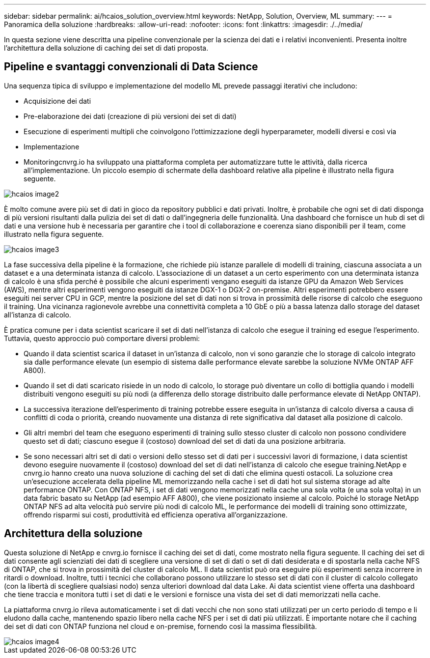 ---
sidebar: sidebar 
permalink: ai/hcaios_solution_overview.html 
keywords: NetApp, Solution, Overview, ML 
summary:  
---
= Panoramica della soluzione
:hardbreaks:
:allow-uri-read: 
:nofooter: 
:icons: font
:linkattrs: 
:imagesdir: ./../media/


[role="lead"]
In questa sezione viene descritta una pipeline convenzionale per la scienza dei dati e i relativi inconvenienti. Presenta inoltre l'architettura della soluzione di caching dei set di dati proposta.



== Pipeline e svantaggi convenzionali di Data Science

Una sequenza tipica di sviluppo e implementazione del modello ML prevede passaggi iterativi che includono:

* Acquisizione dei dati
* Pre-elaborazione dei dati (creazione di più versioni dei set di dati)
* Esecuzione di esperimenti multipli che coinvolgono l'ottimizzazione degli hyperparameter, modelli diversi e così via
* Implementazione
* Monitoringcnvrg.io ha sviluppato una piattaforma completa per automatizzare tutte le attività, dalla ricerca all'implementazione. Un piccolo esempio di schermate della dashboard relative alla pipeline è illustrato nella figura seguente.


image::hcaios_image2.png[hcaios image2]

È molto comune avere più set di dati in gioco da repository pubblici e dati privati. Inoltre, è probabile che ogni set di dati disponga di più versioni risultanti dalla pulizia dei set di dati o dall'ingegneria delle funzionalità. Una dashboard che fornisce un hub di set di dati e una versione hub è necessaria per garantire che i tool di collaborazione e coerenza siano disponibili per il team, come illustrato nella figura seguente.

image::hcaios_image3.png[hcaios image3]

La fase successiva della pipeline è la formazione, che richiede più istanze parallele di modelli di training, ciascuna associata a un dataset e a una determinata istanza di calcolo. L'associazione di un dataset a un certo esperimento con una determinata istanza di calcolo è una sfida perché è possibile che alcuni esperimenti vengano eseguiti da istanze GPU da Amazon Web Services (AWS), mentre altri esperimenti vengono eseguiti da istanze DGX-1 o DGX-2 on-premise. Altri esperimenti potrebbero essere eseguiti nei server CPU in GCP, mentre la posizione del set di dati non si trova in prossimità delle risorse di calcolo che eseguono il training. Una vicinanza ragionevole avrebbe una connettività completa a 10 GbE o più a bassa latenza dallo storage del dataset all'istanza di calcolo.

È pratica comune per i data scientist scaricare il set di dati nell'istanza di calcolo che esegue il training ed esegue l'esperimento. Tuttavia, questo approccio può comportare diversi problemi:

* Quando il data scientist scarica il dataset in un'istanza di calcolo, non vi sono garanzie che lo storage di calcolo integrato sia dalle performance elevate (un esempio di sistema dalle performance elevate sarebbe la soluzione NVMe ONTAP AFF A800).
* Quando il set di dati scaricato risiede in un nodo di calcolo, lo storage può diventare un collo di bottiglia quando i modelli distribuiti vengono eseguiti su più nodi (a differenza dello storage distribuito dalle performance elevate di NetApp ONTAP).
* La successiva iterazione dell'esperimento di training potrebbe essere eseguita in un'istanza di calcolo diversa a causa di conflitti di coda o priorità, creando nuovamente una distanza di rete significativa dal dataset alla posizione di calcolo.
* Gli altri membri del team che eseguono esperimenti di training sullo stesso cluster di calcolo non possono condividere questo set di dati; ciascuno esegue il (costoso) download del set di dati da una posizione arbitraria.
* Se sono necessari altri set di dati o versioni dello stesso set di dati per i successivi lavori di formazione, i data scientist devono eseguire nuovamente il (costoso) download del set di dati nell'istanza di calcolo che esegue training.NetApp e cnvrg.io hanno creato una nuova soluzione di caching del set di dati che elimina questi ostacoli. La soluzione crea un'esecuzione accelerata della pipeline ML memorizzando nella cache i set di dati hot sul sistema storage ad alte performance ONTAP. Con ONTAP NFS, i set di dati vengono memorizzati nella cache una sola volta (e una sola volta) in un data fabric basato su NetApp (ad esempio AFF A800), che viene posizionato insieme al calcolo. Poiché lo storage NetApp ONTAP NFS ad alta velocità può servire più nodi di calcolo ML, le performance dei modelli di training sono ottimizzate, offrendo risparmi sui costi, produttività ed efficienza operativa all'organizzazione.




== Architettura della soluzione

Questa soluzione di NetApp e cnvrg.io fornisce il caching dei set di dati, come mostrato nella figura seguente. Il caching dei set di dati consente agli scienziati dei dati di scegliere una versione di set di dati o set di dati desiderata e di spostarla nella cache NFS di ONTAP, che si trova in prossimità del cluster di calcolo ML. Il data scientist può ora eseguire più esperimenti senza incorrere in ritardi o download. Inoltre, tutti i tecnici che collaborano possono utilizzare lo stesso set di dati con il cluster di calcolo collegato (con la libertà di scegliere qualsiasi nodo) senza ulteriori download dal data Lake. Ai data scientist viene offerta una dashboard che tiene traccia e monitora tutti i set di dati e le versioni e fornisce una vista dei set di dati memorizzati nella cache.

La piattaforma cnvrg.io rileva automaticamente i set di dati vecchi che non sono stati utilizzati per un certo periodo di tempo e li eludono dalla cache, mantenendo spazio libero nella cache NFS per i set di dati più utilizzati. È importante notare che il caching dei set di dati con ONTAP funziona nel cloud e on-premise, fornendo così la massima flessibilità.

image::hcaios_image4.png[hcaios image4]
